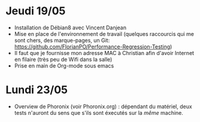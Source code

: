 * Jeudi 19/05
- Installation de Débian8 avec Vincent Danjean 
- Mise en place de l'environnement de travail (quelques raccourcis qui
  me sont chers, des marque-pages, un Git:
  https://github.com/FlorianPO/Performance-Regression-Testing)
- Il faut que je fournisse mon adresse MAC à Christian afin d'avoir
  Internet en filaire (très peu de Wifi dans la salle)
- Prise en main de Org-mode sous emacs

* Lundi 23/05
- Overview de Phoronix (voir Phoronix.org) : dépendant du matériel,
  deux tests n'auront du sens que s'ils sont éxecutés sur la /même/ machine.
